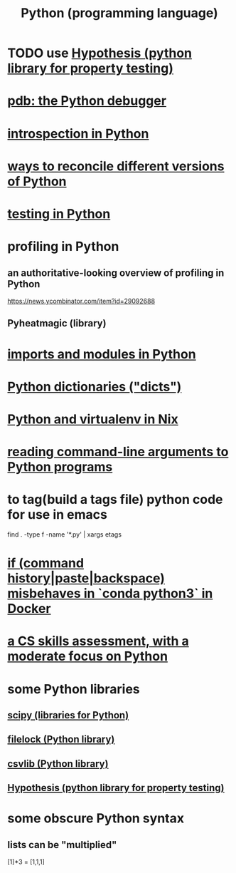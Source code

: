 :PROPERTIES:
:ID:       1d0f193f-10f0-4c2c-9cf5-d0e9a1fc49d7
:ROAM_ALIASES: Python
:END:
#+title: Python (programming language)
* TODO use [[id:e2790daf-d86a-4b1b-994b-792d2ac3b3a6][Hypothesis (python library for property testing)]]
* [[id:9c2231f1-1b74-44ba-8025-f0683412ff5e][pdb: the Python debugger]]
* [[id:5fe079b2-583f-45da-8e17-fc0879c4a8dc][introspection in Python]]
* [[id:31aeb236-5ce9-46bc-ba6e-bbe6b5c65e6e][ways to reconcile different versions of Python]]
* [[id:74d6d7d1-7749-4d60-925d-43958fcd3ee3][testing in Python]]
* profiling in Python
** an authoritative-looking overview of profiling in Python
   https://news.ycombinator.com/item?id=29092688
** Pyheatmagic (library)
* [[id:8bcdca01-a78f-4ee1-9873-51ef24fc5f0a][imports and modules in Python]]
* [[id:5ae0535d-5f21-4a09-8485-0eda8eb4b73a][Python dictionaries ("dicts")]]
* [[id:a44ce4eb-ff38-4ee3-8e72-50f9902ff754][Python and virtualenv in Nix]]
* [[id:cec794c0-a02f-467d-bda9-d1065ccfaa0d][reading command-line arguments to Python programs]]
* to tag(build a tags file) python code for use in emacs
  :PROPERTIES:
  :ID:       7dc33cd5-40bc-421a-aa1d-a40cf0635119
  :END:
  find . -type f -name '*.py' | xargs etags
* [[id:bd7363b0-401a-498e-9fe3-5d291c955cb3][if (command history|paste|backspace) misbehaves in `conda python3` in Docker]]
* [[id:e4a6a10f-a305-49fa-91b1-08482df14229][a CS skills assessment, with a moderate focus on Python]]
* some Python libraries
** [[id:1a97cb6c-b6ff-4439-9790-ff372bc1ee38][scipy (libraries for Python)]]
** [[id:4f41726e-6865-4329-91c2-9f8716a5ba06][filelock (Python library)]]
** [[id:23e33a81-1b9b-4914-822a-c09e033d045a][csvlib (Python library)]]
** [[id:e2790daf-d86a-4b1b-994b-792d2ac3b3a6][Hypothesis (python library for property testing)]]
* some obscure Python syntax
** lists can be "multiplied"
   [1]*3 = [1,1,1]
